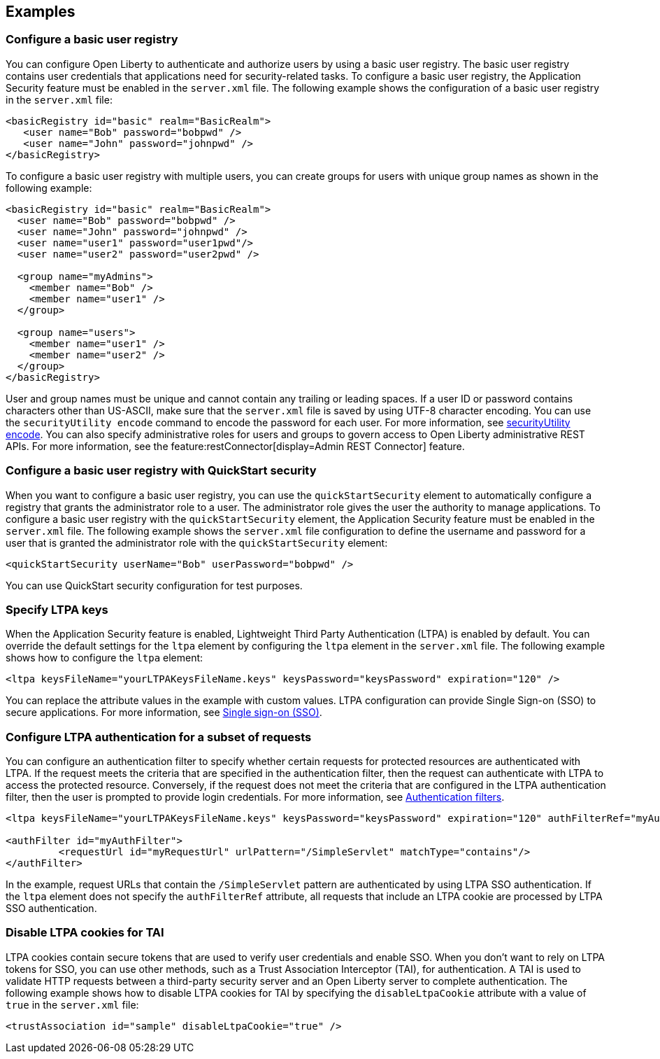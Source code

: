
== Examples

=== Configure a basic user registry
You can configure Open Liberty to authenticate and authorize users by using a basic user registry. The basic user registry contains user credentials that applications need for security-related tasks. To configure a basic user registry, the Application Security feature must be enabled in the `server.xml` file. The following example shows the configuration of a basic user registry in the `server.xml` file:
[source,xml]
----
<basicRegistry id="basic" realm="BasicRealm">
   <user name="Bob" password="bobpwd" />
   <user name="John" password="johnpwd" />
</basicRegistry>
----

To configure a basic user registry with multiple users, you can create groups for users with unique group names as shown in the following example:
[source,xml]
----
<basicRegistry id="basic" realm="BasicRealm">
  <user name="Bob" password="bobpwd" />
  <user name="John" password="johnpwd" />
  <user name="user1" password="user1pwd"/>
  <user name="user2" password="user2pwd" />

  <group name="myAdmins">
    <member name="Bob" />
    <member name="user1" />
  </group>

  <group name="users">
    <member name="user1" />
    <member name="user2" />
  </group>
</basicRegistry>
----

User and group names must be unique and cannot contain any trailing or leading spaces.
If a user ID or password contains characters other than US-ASCII, make sure that the `server.xml` file is saved by using UTF-8 character encoding.
You can use the `securityUtility encode` command to encode the password for each user. For more information, see xref:reference:command/securityUtility-encode.adoc[securityUtility encode].
You can also specify administrative roles for users and groups to govern access to Open Liberty administrative REST APIs. For more information, see the feature:restConnector[display=Admin REST Connector] feature.

=== Configure a basic user registry with QuickStart security
When you want to configure a basic user registry, you can use the `quickStartSecurity` element to automatically configure a registry that grants the administrator role to a user. The administrator role gives the user the authority to manage applications. To configure a basic user registry with the `quickStartSecurity` element, the Application Security feature must be enabled in the `server.xml` file. The following example shows the `server.xml` file configuration to define the username and password for a user that is granted the administrator role with the `quickStartSecurity` element:
[source,xml]
----
<quickStartSecurity userName="Bob" userPassword="bobpwd" />
----
You can use QuickStart security configuration for test purposes.

=== Specify LTPA keys
When the Application Security feature is enabled, Lightweight Third Party Authentication (LTPA) is enabled by default. You can override the default settings for the `ltpa` element by configuring the `ltpa` element in the `server.xml` file. The following example shows how to configure the `ltpa` element:
[source,xml]
----
<ltpa keysFileName="yourLTPAKeysFileName.keys" keysPassword="keysPassword" expiration="120" />
----

You can replace the attribute values in the example with custom values. LTPA configuration can provide Single Sign-on (SSO) to secure applications. For more information, see link:/docs/ref/general/#single-sign-on.html[Single sign-on (SSO)].

=== Configure LTPA authentication for a subset of requests

You can configure an authentication filter to specify whether certain requests for protected resources are authenticated with LTPA.
If the request meets the criteria that are specified in the authentication filter, then the request can authenticate with LTPA to access the protected resource.
Conversely, if the request does not meet the criteria that are configured in the LTPA authentication filter, then the user is prompted to provide login credentials.
For more information, see xref:ROOT:authentication-filters.adoc[Authentication filters].

[source,xml]
----
<ltpa keysFileName="yourLTPAKeysFileName.keys" keysPassword="keysPassword" expiration="120" authFilterRef="myAuthFilter"/>

<authFilter id="myAuthFilter">
         <requestUrl id="myRequestUrl" urlPattern="/SimpleServlet" matchType="contains"/>
</authFilter>
----

In the example, request URLs that contain the `/SimpleServlet` pattern are authenticated by using LTPA SSO authentication.
If the `ltpa` element does not specify the `authFilterRef` attribute, all requests that include an LTPA cookie are processed by LTPA SSO authentication.

=== Disable LTPA cookies for TAI

LTPA cookies contain secure tokens that are used to verify user credentials and enable SSO. When you don't want to rely on LTPA tokens for SSO, you can use other methods, such as a Trust Association Interceptor (TAI), for authentication. A TAI is used to validate HTTP requests between a third-party security server and an Open Liberty server to complete authentication.  The following example shows how to disable LTPA cookies for TAI by specifying the `disableLtpaCookie` attribute with a value of `true` in the `server.xml` file:

[source,xml]
----
<trustAssociation id="sample" disableLtpaCookie="true" />
----
